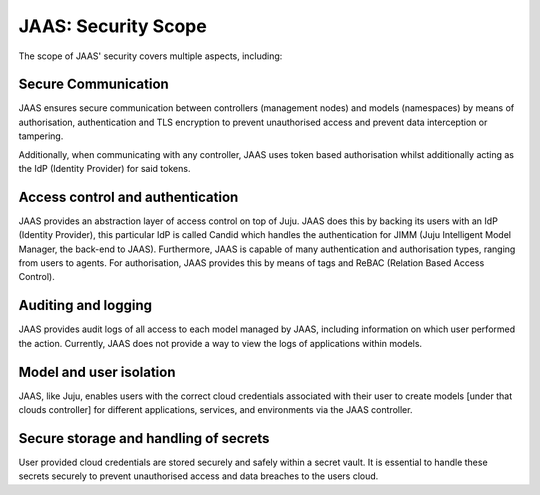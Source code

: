 JAAS: Security Scope
========================
The scope of JAAS' security covers multiple aspects, including:

Secure Communication
~~~~~~~~~~~~~~~~~~~~
JAAS ensures secure communication between controllers (management nodes) and models (namespaces)
by means of authorisation, authentication and TLS encryption to prevent unauthorised access
and prevent data interception or tampering.

Additionally, when communicating with any controller, JAAS uses token based authorisation whilst
additionally acting as the IdP (Identity Provider) for said tokens.

Access control and authentication
~~~~~~~~~~~~~~~~~~~~~~~~~~~~~~~~~
JAAS provides an abstraction layer of access control on top of Juju. JAAS does this by backing its users
with an IdP (Identity Provider), this particular IdP is called Candid which handles the authentication 
for JIMM (Juju Intelligent Model Manager, the back-end to JAAS). Furthermore, JAAS is  capable of many 
authentication and authorisation types, ranging from users to agents. For authorisation, JAAS provides
this by means of tags and ReBAC (Relation Based Access Control).

Auditing and logging
~~~~~~~~~~~~~~~~~~~~
JAAS provides audit logs of all access to each model managed by JAAS, including information on which user 
performed the action. Currently, JAAS does not provide a way to view the logs of applications within models.

Model and user isolation
~~~~~~~~~~~~~~~~~~~~~~~~
JAAS, like Juju, enables users with the correct cloud credentials associated with their user
to create models [under that clouds controller] for different applications, services, and 
environments via the JAAS controller. 

Secure storage and handling of secrets
~~~~~~~~~~~~~~~~~~~~~~~~~~~~~~~~~~~~~~
User provided cloud credentials are stored securely and safely within a secret vault. It is 
essential to handle these secrets securely to prevent unauthorised access and data breaches
to the users cloud.
